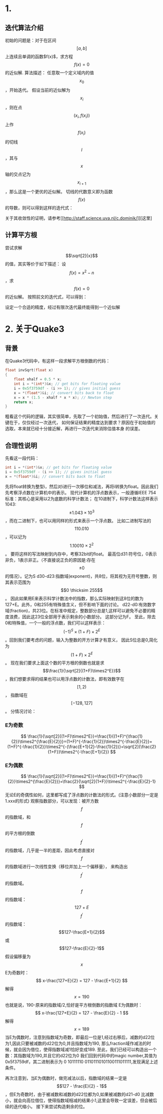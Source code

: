 #+OPTIONS: tex:t
#+STARTUP: latexpreview
* 1.
** 迭代算法介绍
   初始的问题是：对于在区间$$ \left[ a, b \right] $$上连续且单调的函数$f(x)$，求方程$$f(x)=0$$的近似解.
   算法描述：
   任意取一个定义域内的值$$x_0$$，开始迭代。
   假设当前的近似解为$$x_i$$，则在点$$(x_i, f(x_i))$$上作$$f(x_i)$$的切线$$l$$，其与$$x$$轴的交点记为$$x_{i+1}$$，那么这是一个更优的近似解。
   切线的代数意义即为函数$$f(x)$$的导数，则可以得到这样的迭代式：
   \begin{center}
   \begin{equation}
   x_{i+1}=x_{i}-\frac{f(x_i)}{f^{'}(x_i)}
   \end{equation}
   \end{center}
   关于其收敛性的证明，请参考[[[[http://staff.science.uva.nl/c.dominik/]]]][这里]
** 计算平方根
   尝试求解$$\sqrt[2]{x}$$的值，其实等价于如下描述：
   设$$f(x)=x^2-n$$，求$$f(x)=0$$的近似解。
   按照前文的迭代式，可以得到：
   \begin{center}
   \begin{equation}
   x_{i+1}=x_{i}-\frac{x_{i}^{2}-n}{2x_i}
   \end{equation}
   \end{center}
   设定一个合适的精度，经过有限次迭代最终能得到一个近似解
* 2. 关于Quake3
** 背景
   在Quake3代码中，有这样一段求解平方根倒数的代码：
   #+BEGIN_SRC C
     float invSqrt(float x)
     {
	     float xhalf = 0.5 * x;
	     int i = *(int*)&x; // get bits for floating value
	     i = 0x5f3759df - (i >> 1); // gives initial guess
	     x = *(float*)&i; // convert bits back to float
	     x = x * (1.5 - xhalf * x * x); // Newton step
	     return x;
     }

   #+END_SRC
   粗看这个代码的逻辑，其实很简单，先取了一个初始值，然后进行了一次迭代。关键在于，仅仅经过一次迭代，
   如何保证结果的精度达到要求？原因在于初始值的选取，本来就已经十分接近解，再进行一次迭代来消除估值本身
   的误差。
** 合理性说明
   先看这一段代码：
   #+BEGIN_SRC C
	     int i = *(int*)&x; // get bits for floating value
	     i = 0x5f3759df - (i >> 1); // gives initial guess
	     x = *(float*)&i; // convert bits back to float
   #+END_SRC   
   先将float转换为整型i，然后对i进行一次移位和减法，再将i转换为float。因此我们先考察浮点数在计算机中的表示。
   现代计算机的浮点数表示，一般遵循IEEE 754标准：其核心是采用以2为底数的科学计数法；
   在10进制下，科学计数法这样表示1043: $$ \pm1.043 \times 10^3$$，而在二进制下，也可以用同样的形式来表示一个浮点数。
   比如二进制写法的$$110.010$$，可以记为$$1.10010 \times 2^2$$。
   要将这样的写法映射到内存中，考察32bit的float。
   最高位d31:符号位，0表示非负，1表示非正。（不直接说正负的原因是:存在$$\pm 0$$的情况）。记为S
   d30-d23:指数域(exponent)，共8位，将其视为无符号整数，则其表示范围为$$0 \thicksim 255$$。
   因此如果用E来表示科学计数法中的指数，那么实际映射到这8位的数为127+E。此外，0和255有特殊值含义，但不影响下面的讨论。
   d22-d0:有效数字域(fraction)，共23位。在标准中规定，整数部分总是1,这样可以避免不必要的精度浪费，因此这23位全部用于表示剩余的小数部分。
   这部分记为F。
   至此，除去0和特殊值，一个一般的浮点数，我们可以这样表示：$$(-1)^S\times(1+F)\times2^E$$。回到我们要考虑的问题，输入为整数的开方计算才有意义，
   因此S位总是0,简化为$$(1+F)\times2^E$$。
   现在我们要求上面这个数的平方根的倒数也就是求$$\frac{1}{\sqrt[2]{(1+F)\times2^E}}$$，我们想要求得的结果也可以用浮点数的计数法，即有效数字在$$[1,2)$$，
   指数域在$$[-128,127]$$。
   分情况讨论：
*** E为奇数
   $$ \frac{1}{\sqrt[2]{(1+F)\times2^E}}=\frac{1}{(1+F)^{\frac{1}{2}}\times2^{\frac{E}{2}}}=(1+F)^{-\frac{1}{2}}\times2^{-\frac{E}{2}}=
   (1+F)^{-\frac{1}{2}}\times2^{-(\frac{E+1}{2}-\frac{1}{2})}=\sqrt[2]{\frac{2}{1+F}}\times2^{-\frac{E+1}{2}}
   $$
*** E为偶数
$$
\frac{1}{\sqrt[2]{(1+F)\times2^E}}=\frac{1}{(1+F)^{\frac{1}{2}}\times2^{\frac{E}{2}}}=\frac{2}{\sqrt[2]{1+F}}\times2^{-\frac{E}{2}-1}
$$
无论E的奇偶性如何，这里都写成了浮点数的计数法的形式。(注意小数部分一定是1.xxx的形式)
观察指数部分，可以发现：被开方数$$f$$的指数域，和$$f$$的平方根的倒数$$f^{'}$$的指数域，几乎是一半的差距，因此考虑直接对$$f$$的指数域进行一次线性变换（移位并加上一个偏移量），
来构造出$$f^{'}$$的指数域。
$$f$$的指数域：$$127+E$$
$$f^{'}$$的指数域：$$127-\frac{E+1}{2}$$或 $$127-\frac{E}{2}-1$$
假设偏移量为$$x$$
E为奇数时：
$$
x-\frac{127+E}{2} = 127 - \frac{E+1}{2}
$$
解得$$
x=190
$$
也就是说，190-原来的指数域/2,恰好是平方根倒数的指数域
E为偶数时：
$$
x-\frac{127+E}{2} = 127 - \frac{E}{2} - 1
$$
解得$$x=189$$
当E为偶数时，注意到指数域为奇数，即最后一位是1,经过右移后，减数的d22位为1,因此只要被减数的d22位为0,并且指数域为190,
那么fraction域作减法的时候，就会因为借位，使得指数域减1恰好变成189.
至此，我们已经可以构造出一个数：其指数域为190,并且它的d22位为0
我们回到代码中的magic number,其值为0x5f3759df，其二进制表示为 0 10111110 01101110101100111011111,发现满足上述条件。

再次注意到，当E为偶数时，做完减法以后，指数域的结果一定是$$127 - \frac{E}{2} - 1$$，但E为奇数时，由于被减数和减数的d22位都为0,如果被减数的d21-d0
比减数小，就会向高位借位，使得指数域相减的结果小1,这里会导致一定误差，但会被后续的迭代缩小。
接下来尝试构造剩余的位。
